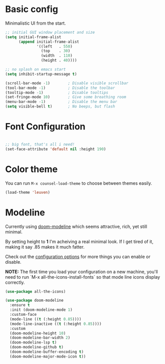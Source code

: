 * Basic config

Minimalistic UI from the start.

#+begin_src emacs-lisp
  ;; initial GUI window placement and size
  (setq initial-frame-alist
        (append initial-frame-alist
                '((left   . 550)
                  (top    . 30)
                  (width  . 110)
                  (height . 40))))

  ;; no splash on emacs start
  (setq inhibit-startup-message t)

  (scroll-bar-mode -1)        ; Disable visible scrollbar
  (tool-bar-mode -1)          ; Disable the toolbar
  (tooltip-mode -1)           ; Disable tooltips
  (set-fringe-mode 10)        ; Give some breathing room
  (menu-bar-mode -1)          ; Disable the menu bar
  (setq visible-bell t)       ; No beeps, but flash
#+end_src

* Font Configuration

#+begin_src emacs-lisp

  ;; big font, that's all i need!
  (set-face-attribute 'default nil :height 190)

#+end_src

* Color theme

You can run ~M-x counsel-load-theme~ to choose between themes easily.

#+begin_src emacs-lisp
(load-theme 'leuven)
#+end_src

* Modeline

Currently using [[https://github.com/seagle0128/doom-modeline][doom-modeline]] which seems attractive, rich, yet still minimal.

By setting  height to *1* I'm acheiving a real minimal look. If I get tired of it, making it say .85 makes it much fatter.

Check out the [[https://github.com/seagle0128/doom-modeline#customize][configuration options]] for more things you can enable or disable.

*NOTE:* The first time you load your configuration on a new machine, you'll need to run `M-x all-the-icons-install-fonts` so that mode line icons display correctly.

#+begin_src emacs-lisp
  (use-package all-the-icons)

  (use-package doom-modeline
    :ensure t
    :init (doom-modeline-mode 1)
    :custom-face
    (mode-line ((t (:height 0.85))))
    (mode-line-inactive ((t (:height 0.85))))
    :custom
    (doom-modeline-height 10)
    (doom-modeline-bar-width 2)
    (doom-modeline-lsp t)
    (doom-modeline-github t)
    (doom-modeline-buffer-encoding t)
    (doom-modeline-major-mode-icon t))
#+end_src

